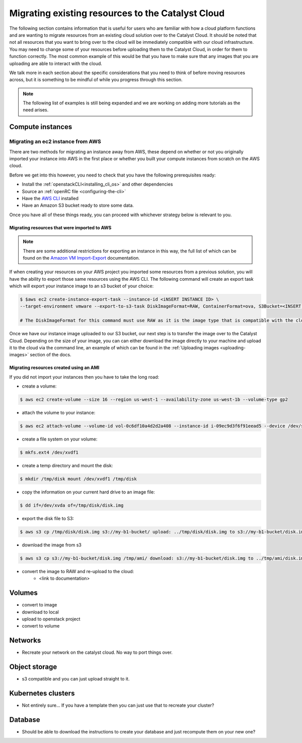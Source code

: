 ###################################################
Migrating existing resources to the Catalyst Cloud
###################################################

The following section contains information that is useful for users who are
familiar with how a cloud platform functions and are wanting to migrate
resources from an existing cloud solution over to the Catalyst Cloud. It should
be noted that not all resources that you want to bring over to the cloud will
be immediately compatible with our cloud infrastructure. You may need to change
some of your resources before uploading them to the Catalyst Cloud, in order for
them to function correctly. The most common example of this would be that you
have to make sure that any images that you are uploading are able to interact
with the cloud.

We talk more in each section about the specific considerations that you need to
think of before moving resources across, but it is something to be mindful of
while you progress through this section.

.. Note::

  The following list of examples is still being expanded and we are working on
  adding more tutorials as the need arises.


*******************************
Compute instances
*******************************

Migrating an ec2 instance from AWS
==================================

There are two methods for migrating an instance away from AWS, these depend on
whether or not you originally imported your instance into AWS in the first place
or whether you built your compute instances from scratch on the AWS cloud.

Before we get into this however, you need to check that you have the following
prerequisites ready:

- Install the :ref:`openstackCLI<installing_cli_os>` and other dependencies
- Source an :ref:`openRC file <configuring-the-cli>`
- Have the `AWS CLI`_ installed
- Have an Amazon S3 bucket ready to store some data.

.. _AWS CLI: https://docs.aws.amazon.com/cli/latest/userguide/welcome-versions.html

Once you have all of these things ready, you can proceed with whichever strategy
below is relevant to you.

Migrating resources that were imported to AWS
---------------------------------------------

.. Note::

  There are some additional restrictions for exporting an instance in this way,
  the full list of which can be found on the `Amazon VM Import-Export`_
  documentation.

If when creating your resources on your AWS project you imported some resources
from a previous solution, you will have the ability to export those same
resources using the AWS CLI. The following command will create an export task
which will export your instance image to an s3 bucket of your choice:

.. _Amazon VM Import-Export: https://docs.aws.amazon.com/vm-import/latest/userguide/vmexport.html#vmexport-limits

.. code-block:: bash

  $ $aws ec2 create-instance-export-task --instance-id <iNSERT INSTANCE ID> \
  --target-environment vmware --export-to-s3-task DiskImageFormat=RAW, ContainerFormat=ova, S3Bucket=<INSERT BUCKET NAME>

  # The DiskImageFormat for this command must use RAW as it is the image type that is compatible with the cloud infrastructure.

Once we have our instance image uploaded to our S3 bucket, our next step is to
transfer the image over to the Catalyst Cloud. Depending on the size of your
image, you can can either download the image directly to your machine and upload
it to the cloud via the command line, an example of which can be found in the
:ref:`Uploading images <uploading-images>` section of the docs.



Migrating resources created using an AMI
-----------------------------------------------

If you did not import your instances then you have to take the long road:

- create a volume:

.. code-block::

  $ aws ec2 create-volume --size 16 --region us-west-1 --availability-zone us-west-1b --volume-type gp2

- attach the volume to your instance:

.. code-block::

  $ aws ec2 attach-volume --volume-id vol-0c6df10a4d2d2a408 --instance-id i-09ec9d3f6f91eead5 --device /dev/sdf

- create a file system on your volume:

.. code-block::

  $ mkfs.ext4 /dev/xvdf1

- create a temp directory and mount the disk:

.. code-block::

  $ mkdir /tmp/disk mount /dev/xvdf1 /tmp/disk

- copy the information on your current hard drive to an image file:

.. code-block::

  $ dd if=/dev/xvda of=/tmp/disk/disk.img

- export the disk file to S3:

.. code-block::

  $ aws s3 cp /tmp/disk/disk.img s3://my-b1-bucket/ upload: ../tmp/disk/disk.img to s3://my-b1-bucket/disk.img

- download the image from s3

.. code-block::

  $ aws s3 cp s3://my-b1-bucket/disk.img /tmp/ami/ download: s3://my-b1-bucket/disk.img to ../tmp/ami/disk.img

- convert the image to RAW and re-upload to the cloud:
    - <link to documentation>


*******************************
Volumes
*******************************

- convert to image
- download to local
- upload to openstack project
- convert to volume

*******************************
Networks
*******************************

- Recreate your network on the catalyst cloud. No way to port things over.

*******************************
Object storage
*******************************

- s3 compatible and you can just upload straight to it.

*******************************
Kubernetes clusters
*******************************

- Not entirely sure... If you have a template then you can just use that to
  recreate your cluster?

*******************************
Database
*******************************

- Should be able to download the instructions to create your database and just
  recompute them on your new one?

